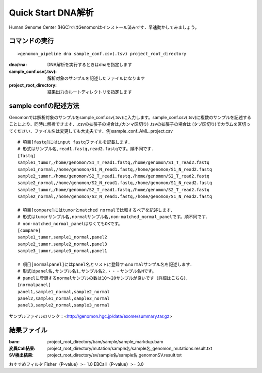 ========================================
Quick Start DNA解析
========================================
Human Genome Center (HGC)ではGenomonはインストール済みです．早速動かしてみましょう。

コマンドの実行
-------

::
    
   >genomon_pipeline dna sample_conf.csv(.tsv) project_root_directory

:dna/rna: DNA解析を実行するときはdnaを指定します
:sample_conf.csv(.tsv): 解析対象のサンプルを記述したファイルになります
:project_root_directory: 結果出力のルートディレクトリを指定します

sample confの記述方法
--------------------
Genomonでは解析対象のサンプルをsample_conf.csv(.tsv)に入力します。sample_conf.csv(.tsv)に複数のサンプルを記述することにより、同時に解析できます．.csvの拡張子の場合は,(カンマ区切り) .tsvの拡張子の場合は (タブ区切り)でカラムを区切ってください．ファイル名は変更しても大丈夫です．例)sample_conf_AML_project.csv

::
  
  # 項目[fastq]にはinput fastqファイルを記載します．
  # 形式はサンプル名,read1.fastq,read2.fastqです。順不同です．
  [fastq]
  sample1_tumor,/home/genomon/S1_T_read1.fastq,/home/genomon/S1_T_read2.fastq
  sample1_normal,/home/genomon/S1_N_read1.fastq,/home/genomon/S1_N_read2.fastq
  sample2_tumor,/home/genomon/S2_T_read1.fastq,/home/genomon/S2_T_read2.fastq
  sample2_normal,/home/genomon/S2_N_read1.fastq,/home/genomon/S1_N_read2.fastq
  sample2_tumor,/home/genomon/S2_T_read1.fastq,/home/genomon/S2_T_read2.fastq
  sample2_normal,/home/genomon/S2_N_read1.fastq,/home/genomon/S1_N_read2.fastq
  
  # 項目[compare]にはtumorとmatched normalで比較するペアを記述します．
  # 形式はtumorサンプル名,normalサンプル名,non-matched_normal_panelです。順不同です．
  # non-matched_normal_panelはなくてもOKです。
  [compare]
  sample1_tumor,sample1_normal,panel2
  sample2_tumor,sample2_normal,panel3
  sample3_tumor,sample3_normal,panel1
  
  # 項目[normalpanel]にはpanel名とリストに登録するnormalサンプル名を記述します．
  # 形式はpanel名,サンプル名1,サンプル名2,・・・サンプル名Nです。
  # panelに登録するnormalサンプルの数は10～20サンプルが良いです（詳細はこちら）．
  [normalpanel]
  panel1,sample1_normal,sample2_normal
  panel2,sample1_normal,sample3_normal
  panel3,sample2_normal,sample3_normal
  
サンプルファイルのリンク：<http://genomon.hgc.jp/data/exome/summary.tar.gz>

結果ファイル
------------------
:bam: project_root_directory/bam/sample/sample_markdup.bam
:変異Call結果: project_root_directory/mutation/sample名/sample名_genomon_mutations.result.txt
:SV検出結果: project_root_directory/sv/sample名/sample名.genomonSV.result.txt


おすすめフィルタ
Fisher（P-value）>= 1.0
EBCall（P-value）>= 3.0


